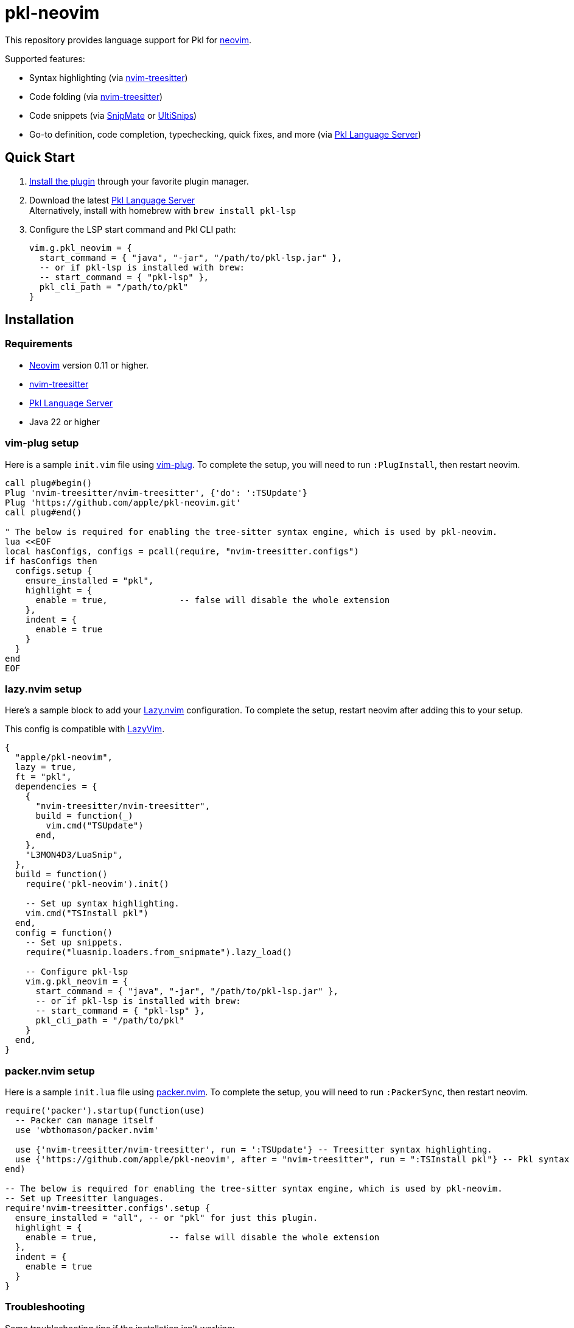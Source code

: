 = pkl-neovim

:uri-lazy-nvim: https://github.com/folke/lazy.nvim
:uri-lazyvim: https://github.com/LazyVim/LazyVim
:uri-neovim: https://neovim.io
:uri-nvim-treesitter: https://github.com/nvim-treesitter/nvim-treesitter
:uri-packer-nvim: https://github.com/wbthomason/packer.nvim
:uri-snipmate: https://github.com/garbas/vim-snipmate
:uri-ultisnips: https://github.com/SirVer/ultisnips
:uri-vim-plug: https://github.com/junegunn/vim-plug
:uri-homebrew: https://brew.sh
:uri-pkl-lsp: https://pkl-lang.org/lsp/current/index.html

This repository provides language support for Pkl for {uri-neovim}[neovim].

Supported features:

- Syntax highlighting (via {uri-nvim-treesitter}[nvim-treesitter])
- Code folding (via {uri-nvim-treesitter}[nvim-treesitter])
- Code snippets (via {uri-snipmate}[SnipMate] or {uri-ultisnips}[UltiSnips])
- Go-to definition, code completion, typechecking, quick fixes, and more (via {uri-pkl-lsp}[Pkl Language Server])

== Quick Start

1. <<installation,Install the plugin>> through your favorite plugin manager.
2. Download the latest https://github.com/apple/pkl-lsp/releases[Pkl Language Server] +
   Alternatively, install with homebrew with `brew install pkl-lsp`
3. Configure the LSP start command and Pkl CLI path:
+
[source,lua]
----
vim.g.pkl_neovim = {
  start_command = { "java", "-jar", "/path/to/pkl-lsp.jar" },
  -- or if pkl-lsp is installed with brew:
  -- start_command = { "pkl-lsp" },
  pkl_cli_path = "/path/to/pkl"
}
----

[[installation]]
== Installation

=== Requirements

* {uri-neovim}[Neovim] version 0.11 or higher.
* {uri-nvim-treesitter}[nvim-treesitter]
* {uri-pkl-lsp}[Pkl Language Server]
* Java 22 or higher

=== vim-plug setup

Here is a sample `+init.vim+` file using {uri-vim-plug}[vim-plug].
To complete the setup, you will need to run `+:PlugInstall+`, then restart neovim.

[source,vim]
----
call plug#begin()
Plug 'nvim-treesitter/nvim-treesitter', {'do': ':TSUpdate'}
Plug 'https://github.com/apple/pkl-neovim.git'
call plug#end()

" The below is required for enabling the tree-sitter syntax engine, which is used by pkl-neovim.
lua <<EOF
local hasConfigs, configs = pcall(require, "nvim-treesitter.configs")
if hasConfigs then
  configs.setup {
    ensure_installed = "pkl",
    highlight = {
      enable = true,              -- false will disable the whole extension
    },
    indent = {
      enable = true
    }
  }
end
EOF
----

=== lazy.nvim setup

Here's a sample block to add your {uri-lazy-nvim}[Lazy.nvim] configuration.
To complete the setup, restart neovim after adding this to your setup.

This config is compatible with {uri-lazyvim}[LazyVim].

[source,lua]
----
{
  "apple/pkl-neovim",
  lazy = true,
  ft = "pkl",
  dependencies = {
    {
      "nvim-treesitter/nvim-treesitter",
      build = function(_)
        vim.cmd("TSUpdate")
      end,
    },
    "L3MON4D3/LuaSnip",
  },
  build = function()
    require('pkl-neovim').init()

    -- Set up syntax highlighting.
    vim.cmd("TSInstall pkl")
  end,
  config = function()
    -- Set up snippets.
    require("luasnip.loaders.from_snipmate").lazy_load()

    -- Configure pkl-lsp
    vim.g.pkl_neovim = {
      start_command = { "java", "-jar", "/path/to/pkl-lsp.jar" },
      -- or if pkl-lsp is installed with brew:
      -- start_command = { "pkl-lsp" },
      pkl_cli_path = "/path/to/pkl"
    }
  end,
}
----

=== packer.nvim setup

Here is a sample `+init.lua+` file using {uri-packer-nvim}[packer.nvim].
To complete the setup, you will need to run `+:PackerSync+`, then restart neovim.

[source,lua]
----
require('packer').startup(function(use)
  -- Packer can manage itself
  use 'wbthomason/packer.nvim'

  use {'nvim-treesitter/nvim-treesitter', run = ':TSUpdate'} -- Treesitter syntax highlighting.
  use {'https://github.com/apple/pkl-neovim', after = "nvim-treesitter", run = ":TSInstall pkl"} -- Pkl syntax highlighting
end)

-- The below is required for enabling the tree-sitter syntax engine, which is used by pkl-neovim.
-- Set up Treesitter languages.
require'nvim-treesitter.configs'.setup {
  ensure_installed = "all", -- or "pkl" for just this plugin.
  highlight = {
    enable = true,              -- false will disable the whole extension
  },
  indent = {
    enable = true
  }
}
----

=== Troubleshooting

Some troubleshooting tips if the installation isn't working:

* Ensure you are using neovim 0.11 or higher.
* Run `:TSInstall pkl` to manually install the Pkl parser.
* If syntax highlighting doesn't work until you `:edit` the pkl file to reload it, ensure that the `pkl-neovim` plugin is configured to run after the `nvim-treesitter` plugin.

== Configuration

To configure pkl-neovim, set variables on `vim.g.pkl_neovim`.
See `:h vim.g.pkl_neovim` for detailed documentation on all of the available configuration options.

== Project syncing

To analyze project dependencies, the Pkl Language Server needs to sync all the PklProjects within the <<workspace-root,workspace root>>.

To do this, run the `:Pkl syncProjects` command.
Alternatively, run lua function `require('pkl-neovim').sync_projects()`.

[[workspace-root]]
== Workspace root

When starting {uri-pkl-lsp}[Pkl Language Server], pkl-neovim will look for the following files/directories to determine what the workspace root is (in descending order of priority):

1. `.pkl-lsp/`
2. `.git/`
3. `PklProject`

If you are working on a non-git based project, it can be helpful to create a `.pkl-lsp` to mark where the workspace root is.
This allows the language server to discover multiple Pkl projects, and analyze dependency imports in all of them.
This also allows pkl-neovim to determine that the same instance of the language server can be shared between different buffers.

